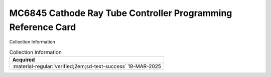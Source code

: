 .. _REF-MC6845-1:

MC6845 Cathode Ray Tube Controller Programming Reference Card
=============================================================

.. image:: ../../images/MC6845CathodeRayTubeControllerProgrammableReference.1.png
   :width: 400
   :align: center

Collection Information

.. csv-table:: Collection Information
   :header: "Acquired"
   :widths: auto

    ":material-regular:`verified;2em;sd-text-success` 19-MAR-2025"












